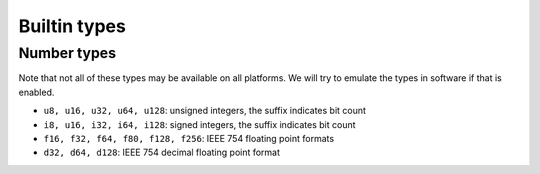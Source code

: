Builtin types
=============

Number types
------------

Note that not all of these types may be available on all platforms. We will 
try to emulate the types in software if that is enabled.

- ``u8, u16, u32, u64, u128``: unsigned integers, the suffix indicates bit count
- ``i8, u16, i32, i64, i128``: signed integers, the suffix indicates bit count
- ``f16, f32, f64, f80, f128, f256``: IEEE 754 floating point formats
- ``d32, d64, d128``: IEEE 754 decimal floating point format